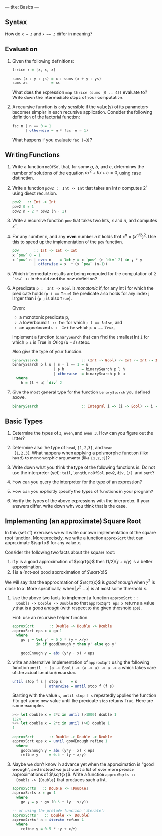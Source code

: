 ---
title: Basics
---

** Syntax

How do ~x = 3~ and ~x == 3~ differ in meaning?

** Evaluation

1. Given the following definitions:

   #+BEGIN_SRC haskell
   thrice x = [x, x, x]

   sums (x : y : ys) = x : sums (x + y : ys)
   sums xs           = xs
   #+END_SRC

   What does the expression ~map thrice (sums [0 .. 4])~ evaluate to?
   Write down the intermediate steps of your computation.

2. A recursive function is only sensible if the value(s) of its
   parameters becomes simpler in each recursive application. Consider
   the following definition of the factorial function:

   #+BEGIN_SRC haskell
   fac n | n == 0 = 1
         | otherwise = n * fac (n − 1)
   #+END_SRC

   What happens if you evaluate ~fac (−3)~?

** Writing Functions

1. Write a function ~noOfSol~ that, for some $a$, $b$, and $c$,
   determines the number of solutions of the equation $ax^2 + bx + c =
   0$, using case distinction.

2. Write a function ~pow2 :: Int -> Int~ that takes an Int $n$
     computes $2^n$ using direct recursion.

   #+BEGIN_SRC haskell :solution
   pow2   :: Int -> Int
   pow2 0 = 1
   pow2 n = 2 * pow2 (n - 1)
   #+END_SRC

3. Write a recursive function ~pow~ that takes two Ints, $x$ and $n$,
   and computes $x^n$.

4. For any number $x$, and any *even* number $n$ it holds that $x^n =
   (x^{n/2})^2$. Use this to speed up the implementation of the ~pow~
   function.

   #+BEGIN_SRC haskell :solution
   pow       :: Int -> Int -> Int
   x `pow` 0 = 1
   x `pow` n | even n    = let y = x `pow` (n `div` 2) in y * y
             | otherwise = x  * (x `pow` (n-1))
   #+END_SRC

5. Which intermediate results are being computed for the computation
   of ~2 `pow` 10~ in the old and the new definition?


6. A predicate ~p :: Int -> Bool~ is /monotonic/ if, for any Int i for
   which the predicate holds (~p i == True~) the predicate also holds
   for any index j larger than i (~p j~ is also ~True~).

   Given:
   - a monotonic predicate p,
   - a lowerbound  ~l :: Int~ for which ~p l == False~, and
   - an upperbound ~u :: Int~ for which ~p u == True~,

   implement a function ~binarySearch~ that can find the smallest Int
   ~i~ for which ~p i~ is True in $O(\log (u - l))$ steps.

   Also give the type of your function.

   #+begin_src haskell :solution
   binarySearch                    :: (Int -> Bool) -> Int -> Int -> Int
   binarySearch p l u | u - l == 1 = u
                      | p h        = binarySearch p l h
                      | otherwise  = binarySearch p h u
     where
       h = (l + u) `div` 2

   #+end_src

7. Give the most general type for the function ~binarySearch~ you defined above.

   #+begin_src haskell :solution
   binarySearch                    :: Integral i => (i -> Bool) -> i -> i -> i
   #+end_src

** Basic Types

1. Determine the types of ~3~, ~even~, and ~even 3~.  How can you
   figure out the latter?

2. Determine also the type of ~head~, ~[1,2,3]~, and ~head
  [1,2,3]~. What happens when applying a polymorphic function (like
  head) to monomorphic arguments (like ~[1,2,3]~)?

3. Write down what you think the type of the following functions
   is. Do not use the interpreter (yet): ~tail~, ~length~, ~noOfSol~,
   ~pow2~, ~div~, ~(/)~, and ~sqrt~?

4. How can you query the interpreter for the type of an expression?

5. How can you explicitly specify the types of functions in your
  program?

6. Verify the types of the above expressions with the interpreter. If
  your answers differ, write down why you think that is the case.

** Implementing (an approximate) Square Root

In this (set of) exercises we will write our own implementation of the
square root function. More precisely, we write a function ~approxSqrt~
that can approximate $\sqrt x$ for any value $x$.

Consider the following two facts about the square root:

1. if $y$ is a good approximation of $\sqrt{x}$ then $(1/2)(y+x/y)$ is a better approximation.
2. $1$ is a (not-so) good approximation of $\sqrt{x}$

We will say that the approximation of $\sqrt{x}$ is /good enough/ when
$y^2$ is close to $x$. More specifically, when $|y^2 - x|$ is at most
some threshold $\varepsilon$.

1. Use the above two facts to implement a function ~approxSqrt ::
   Double -> Double -> Double~ so that ~approxSqrt eps x~ returns a
   value $y$ that is a /good enough/ (with respect to the given
   threshold ~eps~).

   Hint: use an recursive helper function.

   #+begin_src haskell :solution
   approxSqrt       :: Double -> Double -> Double
   approxSqrt eps x = go 1
     where
       go y = let y' = 0.5 * (y + x/y)
              in if goodEnough y then y' else go y'

       goodEnough y = abs (y*y - x) < eps
   #+end_src

2. write an alternative implementation of ~approxSqrt~ using the
   following function ~until :: (a -> Bool) -> (a -> a) -> a -> a~
   which takes care of the actual iteration/recursion.

   #+begin_src haskell
   until stop f s | stop s    = s
                  | otherwise = until stop f (f s)
   #+end_src

   Starting with the value ~s~, ~until stop f s~ repeatedly applies the
   function ~f~ to get some new value until the predicate ~stop~ returns
   True. Here are some examples:

   #+begin_src haskell
   >>> let double x = 2*x in until (>1000) double 1
   1024
   >>> let double x = 2*x in until (>0) double 1
   1
   #+end_src

   #+begin_src haskell :solution
   approxSqrt       :: Double -> Double -> Double
   approxSqrt eps x = until goodEnough refine 1
     where
       goodEnough y = abs (y*y - x) < eps
       refine y     = 0.5 * (y + x/y)
   #+end_src

3. Maybe we don't know in advance yet when the approximation is "good
   enough", and instead we just want a list of ever more precise
   approximations of $\sqrt{x}$. Write a function ~approxSqrts ::
   Double -> [Double]~ that produces such a list.

   #+begin_src haskell :solution
   approxSqrts   :: Double -> [Double]
   approxSqrts x = go 1
     where
       go y = y : go (0.5 * (y + x/y))

   -- or using the prelude function 'iterate':
   approxSqrts'   :: Double -> [Double]
   approxSqrts' x = iterate refine 1
     where
       refine y = 0.5 * (y + x/y)
   #+end_src
